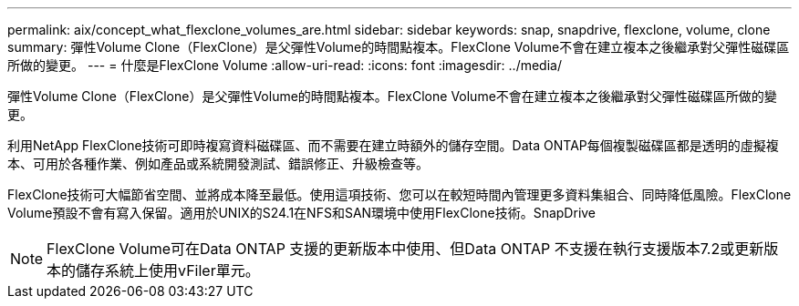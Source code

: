 ---
permalink: aix/concept_what_flexclone_volumes_are.html 
sidebar: sidebar 
keywords: snap, snapdrive, flexclone, volume, clone 
summary: 彈性Volume Clone（FlexClone）是父彈性Volume的時間點複本。FlexClone Volume不會在建立複本之後繼承對父彈性磁碟區所做的變更。 
---
= 什麼是FlexClone Volume
:allow-uri-read: 
:icons: font
:imagesdir: ../media/


[role="lead"]
彈性Volume Clone（FlexClone）是父彈性Volume的時間點複本。FlexClone Volume不會在建立複本之後繼承對父彈性磁碟區所做的變更。

利用NetApp FlexClone技術可即時複寫資料磁碟區、而不需要在建立時額外的儲存空間。Data ONTAP每個複製磁碟區都是透明的虛擬複本、可用於各種作業、例如產品或系統開發測試、錯誤修正、升級檢查等。

FlexClone技術可大幅節省空間、並將成本降至最低。使用這項技術、您可以在較短時間內管理更多資料集組合、同時降低風險。FlexClone Volume預設不會有寫入保留。適用於UNIX的S24.1在NFS和SAN環境中使用FlexClone技術。SnapDrive


NOTE: FlexClone Volume可在Data ONTAP 支援的更新版本中使用、但Data ONTAP 不支援在執行支援版本7.2或更新版本的儲存系統上使用vFiler單元。
